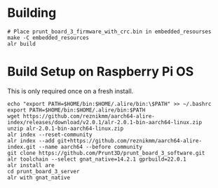 * Building
#+begin_src
# Place prunt_board_3_firmware_with_crc.bin in embedded_resourses
make -C embedded_resources
alr build
#+end_src

* Build Setup on Raspberry Pi OS
This is only required once on a fresh install.

#+begin_src
echo "export PATH=$HOME/bin:$HOME/.alire/bin:\$PATH" >> ~/.bashrc
export PATH=$HOME/bin:$HOME/.alire/bin:$PATH
wget https://github.com/reznikmm/aarch64-alire-index/releases/download/v2.0.1/alr-2.0.1-bin-aarch64-linux.zip
unzip alr-2.0.1-bin-aarch64-linux.zip
alr index --reset-community
alr index --add git+https://github.com/reznikmm/aarch64-alire-index.git --name aarch64 --before community
git clone https://github.com/Prunt3D/prunt_board_3_software.git
alr toolchain --select gnat_native=14.2.1 gprbuild=22.0.1
alr install are
cd prunt_board_3_server
alr with gnat_native
#+end_src
